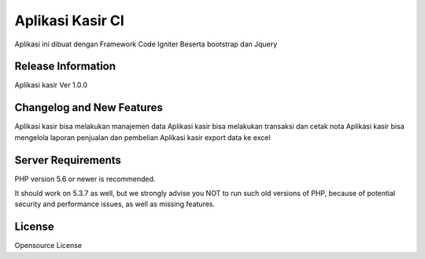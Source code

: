 ###################
Aplikasi Kasir CI
###################

Aplikasi ini dibuat dengan Framework Code Igniter
Beserta bootstrap dan Jquery

*******************
Release Information
*******************

Aplikasi kasir Ver 1.0.0

**************************
Changelog and New Features
**************************

Aplikasi kasir bisa melakukan manajemen data
Aplikasi kasir bisa melakukan transaksi dan cetak nota
Aplikasi kasir bisa mengelola laporan penjualan dan pembelian
Aplikasi kasir export data ke excel

*******************
Server Requirements
*******************

PHP version 5.6 or newer is recommended.

It should work on 5.3.7 as well, but we strongly advise you NOT to run
such old versions of PHP, because of potential security and performance
issues, as well as missing features.

*******
License
*******

Opensource License


